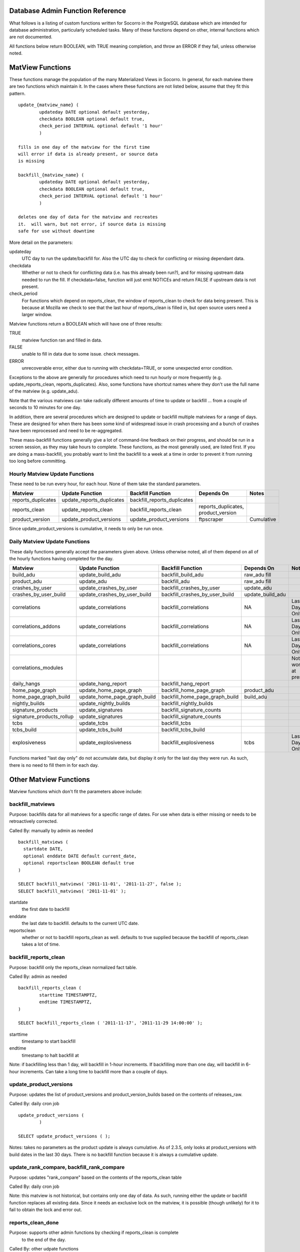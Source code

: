 .. index:: database

.. _databaseadminfunctions-chapter:

Database Admin Function Reference
=================================

What follows is a listing of custom functions written for Socorro in the
PostgreSQL database which are intended for database administration,
particularly scheduled tasks.   Many of these functions depend on other,
internal functions which are not documented.

All functions below return BOOLEAN, with TRUE meaning completion, and
throw an ERROR if they fail, unless otherwise noted.

MatView Functions
=================

These functions manage the population of the many Materialized Views
in Socorro.  In general, for each matview there are two functions
which maintain it.  In the cases where these functions are not listed
below, assume that they fit this pattern.

::

	update_{matview_name} (
		updateday DATE optional default yesterday,
		checkdata BOOLEAN optional default true,
		check_period INTERVAL optional default '1 hour'
		)

	fills in one day of the matview for the first time
	will error if data is already present, or source data
	is missing

	backfill_{matview_name} (
		updateday DATE optional default yesterday,
		checkdata BOOLEAN optional default true,
		check_period INTERVAL optional default '1 hour'
		)

	deletes one day of data for the matview and recreates
	it.  will warn, but not error, if source data is missing
	safe for use without downtime

More detail on the parameters:

updateday
	UTC day to run the update/backfill for.  Also the UTC day
	to check for conflicting or missing dependant data.

checkdata
	Whether or not to check for conflicting data (i.e. has this
	already been run?), and for missing upstream data needed to
	run the fill.  If checkdata=false, function will just emit
	NOTICEs and return FALSE if upstream data is not present.

check_period
	For functions which depend on reports_clean, the window of
	reports_clean to check for data being present.  This is because
	at Mozilla we check to see that the last hour of reports_clean
	is filled in, but open source users need a larger window.

Matview functions return a BOOLEAN which will have one of three
results:

TRUE
	matview function ran and filled in data.

FALSE
	unable to fill in data due to some issue.  check messages.

ERROR
	unrecoverable error, either due to running with checkdata=TRUE,
	or some unexpected error condition.

Exceptions to the above are generally for procedures which need to
run hourly or more frequently (e.g. update_reports_clean,
reports_duplicates).  Also, some functions have shortcut names where
they don't use the full name of the matview (e.g. update_adu).

Note that the various matviews can take radically different amounts
of time to update or backfill ... from a couple of seconds to 10
minutes for one day.

In addition, there are several procedures which are designed to
update or backfill multiple matviews for a range of days.  These
are designed for when there has been some kind of widespread issue
in crash processing and a bunch of crashes have been reprocessed
and need to be re-aggregated.

These mass-backfill functions generally give a lot of command-line
feedback on their progress, and should be run in a screen session,
as they may take hours to complete.  These functions, as the most
generally used, are listed first. If you are doing a mass-backfill,
you probably want to limit
the backfill to a week at a time in order to prevent it from running
too long before committing.

Hourly Matview Update Functions
-------------------------------

These need to be run every hour, for each hour.  None of them take the standard parameters.

.. csv-table::
	:header: "Matview","Update Function","Backfill Function","Depends On","Notes"
	:widths: 20,30,30,30,20

	"reports_duplicates","update_reports_duplicates","backfill_reports_duplicates",,
	"reports_clean","update_reports_clean","backfill_reports_clean","reports_duplicates, product_version",
	"product_version","update_product_versions","update_product_versions","ftpscraper","Cumulative"

Since update_product_versions is cumulative, it needs to only be run once.

Daily Matview Update Functions
------------------------------

These daily functions generally accept the parameters given above.  Unless otherwise noted,
all of them depend on all of the hourly functions having completed for the day.

.. csv-table::
	:header: "Matview","Update Function","Backfill Function","Depends On","Notes"
	:widths: 20,30,30,30,20

	"build_adu","update_build_adu","backfill_build_adu","raw_adu fill",
	"product_adu","update_adu","backfill_adu","raw_adu fill",
	"crashes_by_user","update_crashes_by_user","backfill_crashes_by_user","update_adu",
	"crashes_by_user_build","update_crashes_by_user_build","backfill_crashes_by_user_build","update_build_adu",
	"correlations","update_correlations","backfill_correlations","NA","Last Day Only"
	"correlations_addons","update_correlations","backfill_correlations","NA","Last Day Only"
	"correlations_cores","update_correlations","backfill_correlations","NA","Last Day Only"
	"correlations_modules",,,,"Not working at present."
	"daily_hangs","update_hang_report","backfill_hang_report",,
	"home_page_graph","update_home_page_graph","backfill_home_page_graph","product_adu",
	"home_page_graph_build","update_home_page_graph_build","backfill_home_page_graph_build","build_adu",
	"nightly_builds","update_nightly_builds","backfill_nightly_builds",,
	"signature_products","update_signatures","backfill_signature_counts",,
	"signature_products_rollup","update_signatures","backfill_signature_counts",,
	"tcbs","update_tcbs","backfill_tcbs",,
	"tcbs_build","update_tcbs_build","backfill_tcbs_build",,
	"explosiveness","update_explosiveness","backfill_explosiveness","tcbs","Last Day Only"

Functions marked "last day only" do not accumulate data, but display it only for the last
day they were run.  As such, there is no need to fill them in for each day.

Other Matview Functions
=======================

Matview functions which don't fit the parameters above include:

backfill_matviews
-----------------

Purpose: backfills data for all matviews for a specific range of dates.
For use when data is either missing or needs to be retroactively
corrected.

Called By: manually by admin as needed

::

  backfill_matviews (
    startdate DATE,
    optional enddate DATE default current_date,
    optional reportsclean BOOLEAN default true
  )

  SELECT backfill_matviews( '2011-11-01', '2011-11-27', false );
  SELECT backfill_matviews( '2011-11-01' );

startdate
  the first date to backfill

enddate
  the last date to backfill.  defaults to the current UTC date.

reportsclean
  whether or not to backfill reports_clean as well.
  defaults to true
  supplied because the backfill of reports_clean takes
  a lot of time.


backfill_reports_clean
----------------------

Purpose: backfill only the reports_clean normalized fact table.

Called By: admin as needed

::

	backfill_reports_clean (
		starttime TIMESTAMPTZ,
		endtime TIMESTAMPTZ,
	)

	SELECT backfill_reports_clean ( '2011-11-17', '2011-11-29 14:00:00' );

starttime
	timestamp to start backfill

endtime
	timestamp to halt backfill at

Note: if backfilling less than 1 day, will backfill in 1-hour increments.  If backfilling more than one day, will backfill in 6-hour increments.  Can take a long time to backfill more than a couple of days.


update_product_versions
-----------------------

Purpose: updates the list of product_versions and product_version_builds
based on the contents of releases_raw.

Called By: daily cron job

::

	update_product_versions (
		)

	SELECT update_product_versions ( );

Notes: takes no parameters as the product update is always cumulative.  As of 2.3.5, only looks at product_versions with build dates in the last 30 days.  There is no backfill function because it is always a cumulative update.


update_rank_compare, backfill_rank_compare
------------------------------------------

Purpose: updates "rank_compare" based on the contents of the reports_clean table

Called By: daily cron job

Note: this matview is not historical, but contains only one day of data.  As
such, running either the update or backfill function replaces all existing data.
Since it needs an exclusive lock on the matview, it is possible (though
unlikely) for it to fail to obtain the lock and error out.


reports_clean_done
------------------

Purpose: supports other admin functions by checking if reports_clean is complete
	to the end of the day.

Called By: other udpate functions

::

	reports_clean_done (
		updateday DATE,
		check_period INTERVAL optional default '1 hour'
		)

	SELECT reports_clean_done('2012-06-12');
	SELECT reports_clean_done('2012-06-12','12 hours');


Schema Management Functions
===========================

These functions support partitioning, upgrades, and other management
of tables and views.

weekly_report_partitions
------------------------

Purpose: to create new paritions for the reports table and its  child
tables every week.

Called By: weekly cron job

::

	weekly_report_partitions (
		optional numweeks integer default 2,
		optional targetdate date default current_date
	)

	SELECT weekly_report_partitions();
	SELECT weekly_report_partitions(3,'2011-11-09');

numweeks
	number of weeks ahead to create partitions
targetdate
	date for the starting week, if not today


try_lock_table
--------------

Purpose: attempt to get a lock on a table, looping with sleeps until
the lock is obtained.

Called by: various functions internally

::

	try_lock_table (
		tabname TEXT,
		mode TEXT optional default 'EXCLUSIVE',
		attempts INT optional default 20
	) returns BOOLEAN

	IF NOT try_lock_table('rank_compare', 'ACCESS EXCLUSIVE') THEN
		RAISE EXCEPTION 'unable to lock the rank_compare table for update.';
	END IF;

tabname
	the table name to lock
mode
	the lock mode per PostgreSQL docs.  Defaults to 'EXCLUSIVE'.
attempts
	the number of attempts to make, with 3 second sleeps between each.
	optional, defaults to 20.

Returns TRUE for table locked, FALSE for unable to lock.


create_table_if_not_exists
--------------------------

Purpose: creates a new table, skipping if the table is found to already
exist.

Called By: upgrade scripts

::

	create_table_if_not_exists (
		tablename TEXT,
		declaration TEXT,
		tableowner TEXT optional default 'breakpad_rw',
		indexes TEXT ARRAY default empty list
	)

	SELECT create_table_if_not_exists ( 'rank_compare', $q$
		create table rank_compare (
			product_version_id int not null,
			signature_id int not null,
			rank_days int not null,
			report_count int,
			total_reports bigint,
			rank_report_count int,
			percent_of_total numeric,
			constraint rank_compare_key primary key ( product_version_id, signature_id, rank_days )
		);$q$, 'breakpad_rw',
		ARRAY [ 'product_version_id,rank_report_count', 'signature_id' ]);

tablename
	name of the new table to create
declaration
	full CREATE TABLE sql statement, plus whatever other SQL statements you
	only want to run on table creation such as priming it with a few
	records and creating the primary key.  If running more than one
	SQL statement, separate them with semicolons.
tableowner
	the ROLE which owns the table.  usually 'breakpad_rw'.  optional.
indexes
	an array of sets of columns to create regular btree indexes on.
	use the array declaration as demonstrated above.  default is
	to create no indexes.

Note: this is the best way to create new tables in migration scripts, since
it allows you to rerun the script multiple times without erroring out.
However, be aware that it only checks for the existance of the table, not
its definition, so if you modify the table definition you'll need to
manually drop and recreate it.

add_column_if_not_exists
------------------------

Purpose: allow idempotent addition of new columns to existing tables.

Called by: upgrade scripts

::

	add_column_if_not_exists (
		tablename text,
		columnname text,
		datatype text,
		nonnull boolean default false,
		defaultval text default '',
		constrainttext text default ''
	) returns boolean

	SELECT add_column_if_not_exists (
		'product_version_builds','repository','citext' );

tablename
	name of the existing table to which to add the column
columname
	name of the new column to add
datatype
	data type of the new column to add
nonnull
	is the column NOT NULL?  defaults to false.  must have a default
	parameter if notnull.
defaultval
	default value for the column.  this will cause the table to
	be rewritten if set; beware of using on large tables.
constrainttext
	any constraint, including foreign keys, to be added to the
	column, written as a table constraint.  will cause the whole
	table to be checked; beware of adding to large tables.

Note: just checks if the table & column exist, and does nothing if they do.
does not check if data type, constraints and defaults match.

drop_old_partitions
-------------------

Purpose: to purge old raw data quarterly per data expiration policy.

Called By: manually by DBA.

::

	drop_old_partitions (
		mastername text,
		cutoffdate date
	) retruns BOOLEAN

	SELECT drop_old_partitions ( 'reports', '2011-11-01' );

mastername
	name of the partition master, e.g. 'reports', 'extensions', etc.
cutoffdate
	earliest date of data to retain.

Notes: drop_old_partitions assumes a table_YYYYMMDD naming format.
	It requires a lock on the partitioned tables, which generally
	means shutting down the processors.


Other Administrative Functions
==============================

add_old_release
---------------

Obsolete; Removed.

add_new_release
---------------

Purpose: allows admin users to manually add a release to the
releases_raw table.

Called By: admin interface

::

	add_new_release (
		product citext,
		version citext,
		release_channel citext,
		build_id numeric,
		platform citext,
		beta_number integer default NULL,
		repository text default 'release',
		update_products boolean default false,
		ignore_duplicates boolean default false
	) returns BOOLEAN

	SELECT add_new_release('Camino','5.0','release',201206271111,'osx');
	SELECT add_new_release('Camino','6.0','beta',201206271198,'osx',2,
		'camino-beta',true);

Notes: validates the contents of the required fields. If update_products=true, will run the update_products hourly job to process the new release into product_versions etc. If ignore_duplicates = true, will simply ignore duplicates instead of erroring on them.

edit_featured_versions
----------------------

Purpose: let admin users change the featured versions for a specific product.

Called By: admin interface

::

	edit_featured_versions (
		product citext,
		featured_versions LIST of text
	) returns BOOLEAN

	SELECT edit_featured_versions ( 'Firefox', '15.0a1','14.0a2','13.0b2','12.0' );
	SELECT edit_featured_versions ( 'SeaMonkey', '2.9.' );

Notes: completely replaces the list of currently featured versions.  Will check that versions featured have not expired.  Does not validate product names or version numbers, though.













